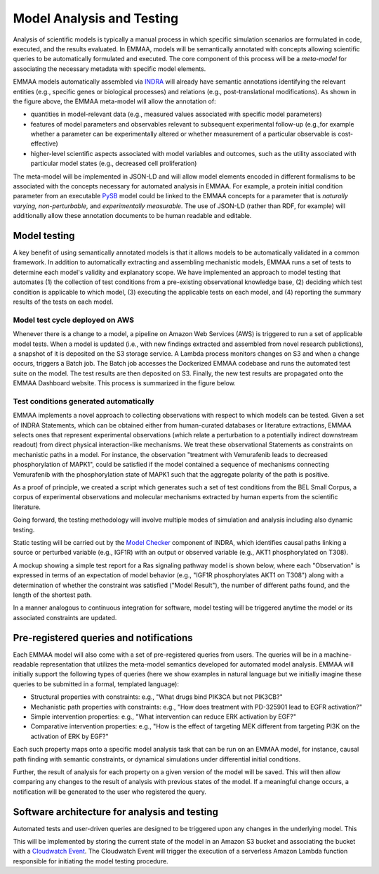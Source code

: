Model Analysis and Testing
==========================

Analysis of scientific models is typically a manual process in which specific
simulation scenarios are formulated in code, executed, and the results
evaluated. In EMMAA, models will be semantically annotated with concepts
allowing scientific queries to be automatically formulated and executed.  The
core component of this process will be a *meta-model* for associating the
necessary metadata with specific model elements.

.. image:: ../_static/images/meta_model_concept.png
   :scale: 50 %

EMMAA models automatically assembled via `INDRA <http://indra.bio>`_ will
already have semantic annotations identifying the relevant entities (e.g.,
specific genes or biological processes) and relations (e.g., post-translational
modifications). As shown in the figure above, the EMMAA meta-model will allow
the annotation of:

- quantities in model-relevant data (e.g., measured values associated with
  specific model parameters)
- features of model parameters and observables relevant to subsequent
  experimental follow-up (e.g.,for example whether a parameter can be
  experimentally altered or whether measurement of a particular observable is
  cost-effective)
- higher-level scientific aspects associated with model variables and outcomes,
  such as the utility associated with particular model states (e.g., decreased
  cell proliferation)


.. image:: ../_static/images/model_testing_concept.png
   :scale: 80 %
   :align: right

The meta-model will be implemented in JSON-LD and will allow model elements
encoded in different formalisms to be associated with the concepts necessary
for automated analysis in EMMAA. For example, a protein initial condition
parameter from an executable `PySB <http://pysb.org>`_ model could be linked to
the EMMAA concepts for a parameter that is *naturally varying,*
*non-perturbable,* and *experimentally measurable.* The use of JSON-LD (rather
than RDF, for example) will additionally allow these annotation documents to be
human readable and editable.

Model testing
-------------

A key benefit of using semantically annotated models is that it allows models
to be automatically validated in a common framework. In addition to
automatically extracting and assembling mechanistic models, EMMAA runs a
set of tests to determine each model's validity and explanatory scope.
We have implemented an approach to model testing that automates
(1) the collection of test conditions from a pre-existing observational
knowledge base,
(2) deciding which test condition is applicable to which model,
(3) executing the applicable tests on each model, and
(4) reporting the summary results of the tests on each model.

Model test cycle deployed on AWS
~~~~~~~~~~~~~~~~~~~~~~~~~~~~~~~~
Whenever there is a change to a model, a pipeline on Amazon Web Services (AWS)
is triggered to run a set of applicable model tests. When a model is updated
(i.e., with new findings extracted and assembled from novel research
publictions), a snapshot of it is deposited on the S3 storage service. A
Lambda process monitors changes on S3 and when a change occurs, triggers
a Batch job. The Batch job accesses the Dockerized EMMAA codebase and runs the
automated test suite on the model. The test results are then deposited on
S3. Finally, the new test results are propagated onto the EMMAA Dashboard
website. This process is summarized in the figure below.

.. image:: ../_static/images/testing_pipeline.png
   :scale: 50 %

Test conditions generated automatically
~~~~~~~~~~~~~~~~~~~~~~~~~~~~~~~~~~~~~~~
EMMAA implements a novel approach to collecting observations with respect to
which models can be tested. Given a set of INDRA Statements, which can be
obtained either from human-curated databases or literature extractions,
EMMAA selects ones that represent experimental observations (which relate a
perturbation to a potentially indirect downstream readout) from direct
physical interaction-like mechanisms. We treat these observational Statements
as constraints on mechanistic paths in a model. For instance, the observation
"treatment with Vemurafenib leads to decreased phosphorylation of MAPK1", could
be satisfied if the model contained a sequence of mechanisms connecting
Vemurafenib with the phosphorylation state of MAPK1 such that the aggregate
polarity of the path is positive.

As a proof of principle, we created a script which generates such a set of
test conditions from the BEL Small Corpus, a corpus of experimental
observations and molecular mechanisms extracted by human experts from the
scientific literature.


Going forward, the testing methodology will involve multiple modes of
simulation and analysis
including also dynamic testing. 


Static testing will be carried out
by the `Model Checker
<https://indra.readthedocs.io/en/latest/modules/explanation/index.html#module-indra.explanation.model_checker>`_
component of INDRA, which identifies causal paths linking a source or perturbed
variable (e.g., IGF1R) with an output or observed variable (e.g., AKT1
phosphorylated on T308).

A mockup showing a simple test report for a Ras signaling pathway model is
shown below, where each "Observation" is expressed in terms of an expectation
of model behavior (e.g., "IGF1R phosphorylates AKT1 on T308") along with a
determination of whether the constraint was satisfied ("Model Result"), the
number of different paths found, and the length of the shortest path.

.. image:: ../_static/images/testing_mockup.png
   :scale: 60 %

In a manner analogous to continuous integration for software, model testing
will be triggered anytime the model or its associated constraints are updated.

Pre-registered queries and notifications
----------------------------------------

Each EMMAA model will also come with a set of pre-registered queries from
users. The queries will be in a machine-readable representation that utilizes
the meta-model semantics developed for automated model analysis. EMMAA will
initially support the following types of queries (here we show examples in
natural language but we initially imagine these queries to be submitted in a
formal, templated language):

- Structural properties with constraints: e.g., "What drugs bind PIK3CA but not
  PIK3CB?"
- Mechanistic path properties with constraints: e.g., "How does treatment with
  PD-325901 lead to EGFR activation?"
- Simple intervention properties: e.g., "What intervention can reduce ERK
  activation by EGF?"
- Comparative intervention properties: e.g., "How is the effect of targeting
  MEK different from targeting PI3K on the activation of ERK by EGF?"

.. image:: ../_static/images/user_queries_concept.png
   :scale: 60 %
   :align: right

Each such property maps onto a specific model analysis task that can be run on
an EMMAA model, for instance, causal path finding with semantic constraints, or
dynamical simulations under differential initial conditions.

Further, the result of analysis for each property on a given version of the
model will be saved. This will then allow comparing any changes to the result
of analysis with previous states of the model. If a meaningful change occurs, a
notification will be generated to the user who registered the query.

Software architecture for analysis and testing
----------------------------------------------

Automated tests and user-driven queries are designed to be triggered upon any
changes in the underlying model. This


This will be implemented by storing the current state of the model in an Amazon
S3 bucket and associating the bucket with a `Cloudwatch Event
<https://docs.aws.amazon.com/AmazonCloudWatch/latest/events/Create-CloudWatch-Events-Rule.html>`_.
The Cloudwatch Event will trigger the execution of a serverless Amazon Lambda
function responsible for initiating the model testing procedure.

